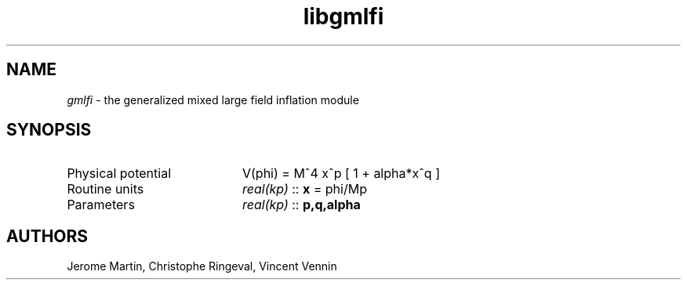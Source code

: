 .TH libgmlfi 3 "November 5, 2012" "libaspic" "Module convention" 

.SH NAME
.I gmlfi
- the generalized mixed large field inflation module

.SH SYNOPSIS
.TP 20
Physical potential
V(phi) = M^4 x^p [ 1 + alpha*x^q ]
.TP
Routine units
.I real(kp)
::
.B x
= phi/Mp
.TP
Parameters
.I real(kp)
::
.B p,q,alpha


.SH AUTHORS
Jerome Martin, Christophe Ringeval, Vincent Vennin
